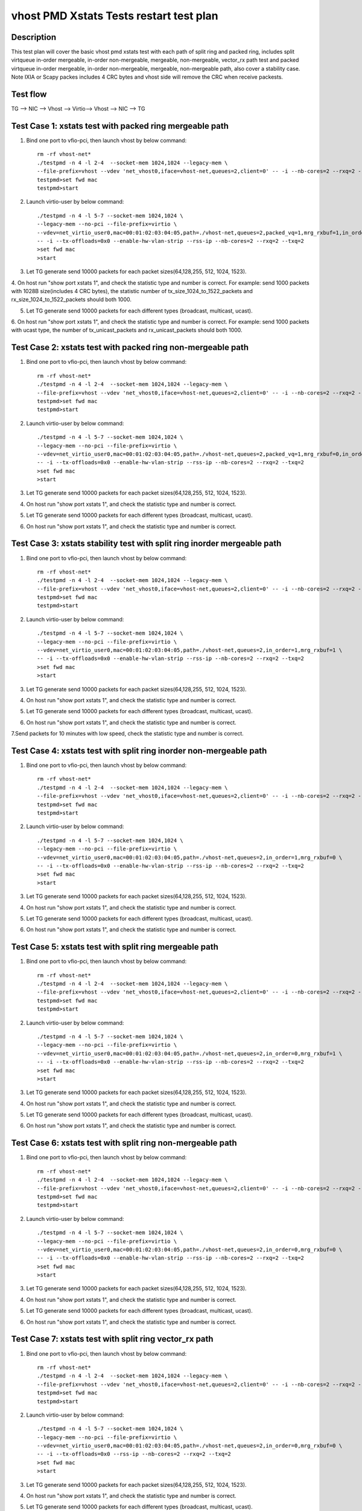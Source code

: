 .. Copyright (c) <2019>, Intel Corporation
   All rights reserved.

   Redistribution and use in source and binary forms, with or without
   modification, are permitted provided that the following conditions
   are met:

   - Redistributions of source code must retain the above copyright
     notice, this list of conditions and the following disclaimer.

   - Redistributions in binary form must reproduce the above copyright
     notice, this list of conditions and the following disclaimer in
     the documentation and/or other materials provided with the
     distribution.

   - Neither the name of Intel Corporation nor the names of its
     contributors may be used to endorse or promote products derived
     from this software without specific prior written permission.

   THIS SOFTWARE IS PROVIDED BY THE COPYRIGHT HOLDERS AND CONTRIBUTORS
   "AS IS" AND ANY EXPRESS OR IMPLIED WARRANTIES, INCLUDING, BUT NOT
   LIMITED TO, THE IMPLIED WARRANTIES OF MERCHANTABILITY AND FITNESS
   FOR A PARTICULAR PURPOSE ARE DISCLAIMED. IN NO EVENT SHALL THE
   COPYRIGHT OWNER OR CONTRIBUTORS BE LIABLE FOR ANY DIRECT, INDIRECT,
   INCIDENTAL, SPECIAL, EXEMPLARY, OR CONSEQUENTIAL DAMAGES
   (INCLUDING, BUT NOT LIMITED TO, PROCUREMENT OF SUBSTITUTE GOODS OR
   SERVICES; LOSS OF USE, DATA, OR PROFITS; OR BUSINESS INTERRUPTION)
   HOWEVER CAUSED AND ON ANY THEORY OF LIABILITY, WHETHER IN CONTRACT,
   STRICT LIABILITY, OR TORT (INCLUDING NEGLIGENCE OR OTHERWISE)
   ARISING IN ANY WAY OUT OF THE USE OF THIS SOFTWARE, EVEN IF ADVISED
   OF THE POSSIBILITY OF SUCH DAMAGE.

========================================
vhost PMD Xstats Tests restart test plan
========================================

Description
===========

This test plan will cover the basic vhost pmd xstats test with each path of split ring
and packed ring, includes split virtqueue in-order mergeable, in-order non-mergeable,
mergeable, non-mergeable, vector_rx path test and packed virtqueue in-order mergeable,
in-order non-mergeable, mergeable, non-mergeable path, also cover a stability case. 
Note IXIA or Scapy packes includes 4 CRC bytes and vhost side will remove the CRC when receive packests.

Test flow
=========

TG --> NIC --> Vhost --> Virtio--> Vhost --> NIC --> TG

Test Case 1: xstats test with packed ring mergeable path
========================================================

1. Bind one port to vfio-pci, then launch vhost by below command::

    rm -rf vhost-net*
    ./testpmd -n 4 -l 2-4  --socket-mem 1024,1024 --legacy-mem \
    --file-prefix=vhost --vdev 'net_vhost0,iface=vhost-net,queues=2,client=0' -- -i --nb-cores=2 --rxq=2 --txq=2
    testpmd>set fwd mac
    testpmd>start

2. Launch virtio-user by below command::

    ./testpmd -n 4 -l 5-7 --socket-mem 1024,1024 \
    --legacy-mem --no-pci --file-prefix=virtio \
    --vdev=net_virtio_user0,mac=00:01:02:03:04:05,path=./vhost-net,queues=2,packed_vq=1,mrg_rxbuf=1,in_order=0 \
    -- -i --tx-offloads=0x0 --enable-hw-vlan-strip --rss-ip --nb-cores=2 --rxq=2 --txq=2
    >set fwd mac
    >start

3. Let TG generate send 10000 packets for each packet sizes(64,128,255, 512, 1024, 1523).

4. On host run "show port xstats 1", and check the statistic type and number is correct.
For example: send 1000 packets with 1028B size(includes 4 CRC bytes), the statistic number of tx_size_1024_to_1522_packets and rx_size_1024_to_1522_packets should both 1000.

5. Let TG generate send 10000 packets for each different types (broadcast, multicast, ucast).

6. On host run "show port xstats 1", and check the statistic type and number is correct.
For example: send 1000 packets with ucast type, the number of tx_unicast_packets and rx_unicast_packets should both 1000.

Test Case 2: xstats test with packed ring non-mergeable path
============================================================

1. Bind one port to vfio-pci, then launch vhost by below command::

    rm -rf vhost-net*
    ./testpmd -n 4 -l 2-4  --socket-mem 1024,1024 --legacy-mem \
    --file-prefix=vhost --vdev 'net_vhost0,iface=vhost-net,queues=2,client=0' -- -i --nb-cores=2 --rxq=2 --txq=2
    testpmd>set fwd mac
    testpmd>start

2. Launch virtio-user by below command::

    ./testpmd -n 4 -l 5-7 --socket-mem 1024,1024 \
    --legacy-mem --no-pci --file-prefix=virtio \
    --vdev=net_virtio_user0,mac=00:01:02:03:04:05,path=./vhost-net,queues=2,packed_vq=1,mrg_rxbuf=0,in_order=0 \
    -- -i --tx-offloads=0x0 --enable-hw-vlan-strip --rss-ip --nb-cores=2 --rxq=2 --txq=2
    >set fwd mac
    >start

3. Let TG generate send 10000 packets for each packet sizes(64,128,255, 512, 1024, 1523).

4. On host run "show port xstats 1", and check the statistic type and number is correct.

5. Let TG generate send 10000 packets for each different types (broadcast, multicast, ucast).

6. On host run "show port xstats 1", and check the statistic type and number is correct.

Test Case 3: xstats stability test with split ring inorder mergeable path 
=========================================================================

1. Bind one port to vfio-pci, then launch vhost by below command::

    rm -rf vhost-net*
    ./testpmd -n 4 -l 2-4  --socket-mem 1024,1024 --legacy-mem \
    --file-prefix=vhost --vdev 'net_vhost0,iface=vhost-net,queues=2,client=0' -- -i --nb-cores=2 --rxq=2 --txq=2
    testpmd>set fwd mac
    testpmd>start

2. Launch virtio-user by below command::

    ./testpmd -n 4 -l 5-7 --socket-mem 1024,1024 \
    --legacy-mem --no-pci --file-prefix=virtio \
    --vdev=net_virtio_user0,mac=00:01:02:03:04:05,path=./vhost-net,queues=2,in_order=1,mrg_rxbuf=1 \
    -- -i --tx-offloads=0x0 --enable-hw-vlan-strip --rss-ip --nb-cores=2 --rxq=2 --txq=2
    >set fwd mac
    >start

3. Let TG generate send 10000 packets for each packet sizes(64,128,255, 512, 1024, 1523).

4. On host run "show port xstats 1", and check the statistic type and number is correct.

5. Let TG generate send 10000 packets for each different types (broadcast, multicast, ucast).

6. On host run "show port xstats 1", and check the statistic type and number is correct.

7.Send packets for 10 minutes with low speed, check the statistic type and number is correct.

Test Case 4: xstats test with split ring inorder non-mergeable path
===================================================================

1. Bind one port to vfio-pci, then launch vhost by below command::

    rm -rf vhost-net*
    ./testpmd -n 4 -l 2-4  --socket-mem 1024,1024 --legacy-mem \
    --file-prefix=vhost --vdev 'net_vhost0,iface=vhost-net,queues=2,client=0' -- -i --nb-cores=2 --rxq=2 --txq=2
    testpmd>set fwd mac
    testpmd>start

2. Launch virtio-user by below command::

    ./testpmd -n 4 -l 5-7 --socket-mem 1024,1024 \
    --legacy-mem --no-pci --file-prefix=virtio \
    --vdev=net_virtio_user0,mac=00:01:02:03:04:05,path=./vhost-net,queues=2,in_order=1,mrg_rxbuf=0 \
    -- -i --tx-offloads=0x0 --enable-hw-vlan-strip --rss-ip --nb-cores=2 --rxq=2 --txq=2
    >set fwd mac
    >start

3. Let TG generate send 10000 packets for each packet sizes(64,128,255, 512, 1024, 1523).

4. On host run "show port xstats 1", and check the statistic type and number is correct.

5. Let TG generate send 10000 packets for each different types (broadcast, multicast, ucast).

6. On host run "show port xstats 1", and check the statistic type and number is correct.

Test Case 5: xstats test with split ring mergeable path
=======================================================

1. Bind one port to vfio-pci, then launch vhost by below command::

    rm -rf vhost-net*
    ./testpmd -n 4 -l 2-4  --socket-mem 1024,1024 --legacy-mem \
    --file-prefix=vhost --vdev 'net_vhost0,iface=vhost-net,queues=2,client=0' -- -i --nb-cores=2 --rxq=2 --txq=2
    testpmd>set fwd mac
    testpmd>start

2. Launch virtio-user by below command::

    ./testpmd -n 4 -l 5-7 --socket-mem 1024,1024 \
    --legacy-mem --no-pci --file-prefix=virtio \
    --vdev=net_virtio_user0,mac=00:01:02:03:04:05,path=./vhost-net,queues=2,in_order=0,mrg_rxbuf=1 \
    -- -i --tx-offloads=0x0 --enable-hw-vlan-strip --rss-ip --nb-cores=2 --rxq=2 --txq=2
    >set fwd mac
    >start

3. Let TG generate send 10000 packets for each packet sizes(64,128,255, 512, 1024, 1523).

4. On host run "show port xstats 1", and check the statistic type and number is correct.

5. Let TG generate send 10000 packets for each different types (broadcast, multicast, ucast).

6. On host run "show port xstats 1", and check the statistic type and number is correct.

Test Case 6: xstats test with split ring non-mergeable path
===========================================================

1. Bind one port to vfio-pci, then launch vhost by below command::

    rm -rf vhost-net*
    ./testpmd -n 4 -l 2-4  --socket-mem 1024,1024 --legacy-mem \
    --file-prefix=vhost --vdev 'net_vhost0,iface=vhost-net,queues=2,client=0' -- -i --nb-cores=2 --rxq=2 --txq=2
    testpmd>set fwd mac
    testpmd>start

2. Launch virtio-user by below command::

    ./testpmd -n 4 -l 5-7 --socket-mem 1024,1024 \
    --legacy-mem --no-pci --file-prefix=virtio \
    --vdev=net_virtio_user0,mac=00:01:02:03:04:05,path=./vhost-net,queues=2,in_order=0,mrg_rxbuf=0 \
    -- -i --tx-offloads=0x0 --enable-hw-vlan-strip --rss-ip --nb-cores=2 --rxq=2 --txq=2
    >set fwd mac
    >start

3. Let TG generate send 10000 packets for each packet sizes(64,128,255, 512, 1024, 1523).

4. On host run "show port xstats 1", and check the statistic type and number is correct.

5. Let TG generate send 10000 packets for each different types (broadcast, multicast, ucast).

6. On host run "show port xstats 1", and check the statistic type and number is correct.

Test Case 7: xstats test with split ring vector_rx path
=======================================================

1. Bind one port to vfio-pci, then launch vhost by below command::

    rm -rf vhost-net*
    ./testpmd -n 4 -l 2-4  --socket-mem 1024,1024 --legacy-mem \
    --file-prefix=vhost --vdev 'net_vhost0,iface=vhost-net,queues=2,client=0' -- -i --nb-cores=2 --rxq=2 --txq=2
    testpmd>set fwd mac
    testpmd>start

2. Launch virtio-user by below command::

    ./testpmd -n 4 -l 5-7 --socket-mem 1024,1024 \
    --legacy-mem --no-pci --file-prefix=virtio \
    --vdev=net_virtio_user0,mac=00:01:02:03:04:05,path=./vhost-net,queues=2,in_order=0,mrg_rxbuf=0 \
    -- -i --tx-offloads=0x0 --rss-ip --nb-cores=2 --rxq=2 --txq=2
    >set fwd mac
    >start

3. Let TG generate send 10000 packets for each packet sizes(64,128,255, 512, 1024, 1523).

4. On host run "show port xstats 1", and check the statistic type and number is correct.

5. Let TG generate send 10000 packets for each different types (broadcast, multicast, ucast).

6. On host run "show port xstats 1", and check the statistic type and number is correct.

Test Case 8: xstats test with packed ring inorder mergeable path
================================================================

1. Bind one port to vfio-pci, then launch vhost by below command::

    rm -rf vhost-net*
    ./testpmd -n 4 -l 2-4  --socket-mem 1024,1024 --legacy-mem \
    --file-prefix=vhost --vdev 'net_vhost0,iface=vhost-net,queues=2,client=0' -- -i --nb-cores=2 --rxq=2 --txq=2
    testpmd>set fwd mac
    testpmd>start

2. Launch virtio-user by below command::

    ./testpmd -n 4 -l 5-7 --socket-mem 1024,1024 \
    --legacy-mem --no-pci --file-prefix=virtio \
    --vdev=net_virtio_user0,mac=00:01:02:03:04:05,path=./vhost-net,queues=2,packed_vq=1,mrg_rxbuf=1,in_order=1 \
    -- -i --tx-offloads=0x0 --enable-hw-vlan-strip --rss-ip --nb-cores=2 --rxq=2 --txq=2
    >set fwd mac
    >start

3. Let TG generate send 10000 packets for each packet sizes(64,128,255, 512, 1024, 1523).

4. On host run "show port xstats 1", and check the statistic type and number is correct.

5. Let TG generate send 10000 packets for each different types (broadcast, multicast, ucast).

6. On host run "show port xstats 1", and check the statistic type and number is correct.

7.Send packets for 10 minutes with low speed, check the statistic type and number is correct.

Test Case 9: xstats test with packed ring inorder non-mergeable path
====================================================================

1. Bind one port to vfio-pci, then launch vhost by below command::

    rm -rf vhost-net*
    ./testpmd -n 4 -l 2-4  --socket-mem 1024,1024 --legacy-mem \
    --file-prefix=vhost --vdev 'net_vhost0,iface=vhost-net,queues=2,client=0' -- -i --nb-cores=2 --rxq=2 --txq=2
    testpmd>set fwd mac
    testpmd>start

2. Launch virtio-user by below command::

    ./testpmd -n 4 -l 5-7 --socket-mem 1024,1024 \
    --legacy-mem --no-pci --file-prefix=virtio \
    --vdev=net_virtio_user0,mac=00:01:02:03:04:05,path=./vhost-net,queues=2,packed_vq=1,mrg_rxbuf=0,in_order=1 \
    -- -i --tx-offloads=0x0 --enable-hw-vlan-strip --rss-ip --nb-cores=2 --rxq=2 --txq=2
    >set fwd mac
    >start

3. Let TG generate send 10000 packets for each packet sizes(64,128,255, 512, 1024, 1523).

4. On host run "show port xstats 1", and check the statistic type and number is correct.

5. Let TG generate send 10000 packets for each different types (broadcast, multicast, ucast).

6. On host run "show port xstats 1", and check the statistic type and number is correct.
